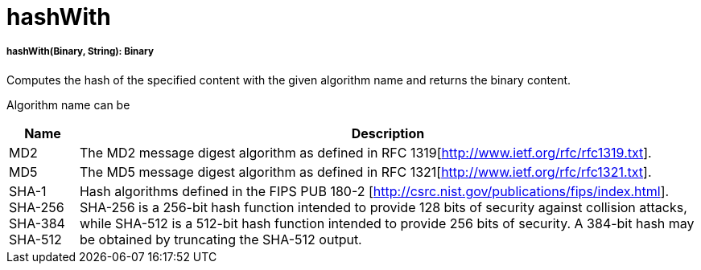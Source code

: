 = hashWith

//* <<hashwith1>>


[[hashwith1]]
===== hashWith(Binary, String): Binary

Computes the hash of the specified content with the given algorithm name and returns the binary content.

Algorithm name can be

[%header%autowidth.spread]
|=======
|Name |Description
|MD2 |The MD2 message digest algorithm as defined in RFC 1319[http://www.ietf.org/rfc/rfc1319.txt].
|MD5 |The MD5 message digest algorithm as defined in RFC 1321[http://www.ietf.org/rfc/rfc1321.txt].
|SHA-1 SHA-256 SHA-384 SHA-512 | Hash algorithms defined in the FIPS PUB 180-2 [http://csrc.nist.gov/publications/fips/index.html]. SHA-256 is a 256-bit hash function intended to provide 128 bits of security against collision attacks, while SHA-512 is a 512-bit hash function intended to provide 256 bits of security. A 384-bit hash may be obtained by truncating the SHA-512 output.
|=======

